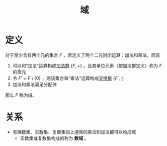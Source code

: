 #+title: 域
#+roam_alias: 数域
#+roam_tags: 群论

* 定义
对于至少含有两个元的集合 \(F\) ，若定义了两个二元封闭运算：加法和乘法，而且
1. 可以和“加法”运算构成[[file:20201022191723-加法群.org][加法群]] \(\{F, +\}\) ，且其单位元素（按加法群定义）称为 \(F\) 的零元
2. 令 \(F' = F\setminus\{0\}\) ，则该集合和“乘法”运算构成[[file:20201019224643-群.org][交换群]] \(\{F', \cdot\}\)
3. 加法和乘法满足分配律

那么 \(F\) 称为域。

* 关系
- 有理数集、实数集、复数集加上通常的乘法和加法都可以构成域
  + 实数集或复数集构成的称为 *数域* 。
